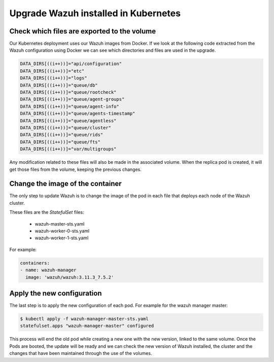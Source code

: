 .. Copyright (C) 2019 Wazuh, Inc.

.. _kubernetes_upgrade:

Upgrade Wazuh installed in Kubernetes
=====================================

Check which files are exported to the volume
--------------------------------------------

Our Kubernetes deployment uses our Wazuh images from Docker. If we look at the following code extracted from the Wazuh configuration using Docker we can see which directories and files are used in the upgrade.

.. code-block:: bash

    DATA_DIRS[((i++))]="api/configuration"
    DATA_DIRS[((i++))]="etc"
    DATA_DIRS[((i++))]="logs"
    DATA_DIRS[((i++))]="queue/db"
    DATA_DIRS[((i++))]="queue/rootcheck"
    DATA_DIRS[((i++))]="queue/agent-groups"
    DATA_DIRS[((i++))]="queue/agent-info"
    DATA_DIRS[((i++))]="queue/agents-timestamp"
    DATA_DIRS[((i++))]="queue/agentless"
    DATA_DIRS[((i++))]="queue/cluster"
    DATA_DIRS[((i++))]="queue/rids"
    DATA_DIRS[((i++))]="queue/fts"
    DATA_DIRS[((i++))]="var/multigroups"

Any modification related to these files will also be made in the associated volume. When the replica pod is created, it will get those files from the volume, keeping the previous changes.

Change the image of the container
---------------------------------

The only step to update Wazuh is to change the image of the pod in each file that deploys each node of the Wazuh cluster.

These files are the *StatefulSet* files:

    - wazuh-master-sts.yaml
    - wazuh-worker-0-sts.yaml
    - wazuh-worker-1-sts.yaml

For example:

.. code-block:: yaml

    containers:
    - name: wazuh-manager
      image: 'wazuh/wazuh:3.11.3_7.5.2'


Apply the new configuration
---------------------------

The last step is to apply the new configuration of each pod. For example for the wazuh manager master:

.. code-block:: console

    $ kubectl apply -f wazuh-manager-master-sts.yaml
    statefulset.apps "wazuh-manager-master" configured

This process will end the old pod while creating a new one with the new version, linked to the same volume. Once the Pods are booted, the update will be ready and we can check the new version of Wazuh installed, the cluster and the changes that have been maintained through the use of the volumes.
